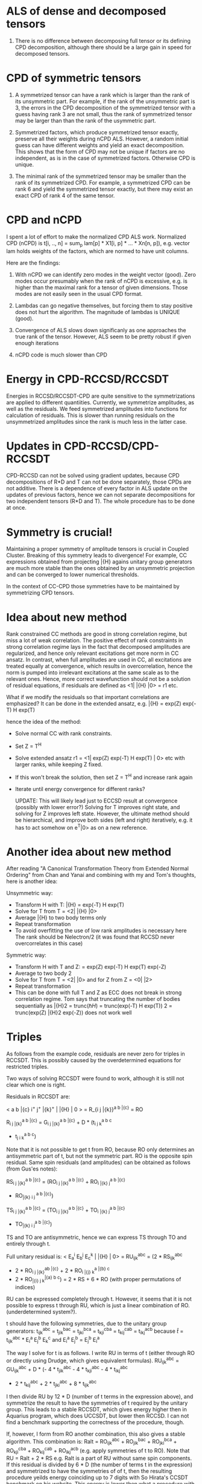 * ALS of dense and decomposed tensors
  1. There is no difference between decomposing full tensor
     or its defining CPD decomposition, although there should be a
     large gain in speed for decomposed tensors.

* CPD of symmetric tensors
  1. A symmetrized tensor can have a rank which is larger than the
     rank of its unsymmetric part. For example, if the rank of the
     unsymmetric part is 3, the errors in the CPD decomposition of the
     symmetrized tensor with a guess having rank 3 are not small, thus
     the rank of symmetrized tensor may be larger than than the rank
     of the usymmetric part.
     
  2. Symmetrized factors, which produce symmetrized tensor
     exactly, preserve all their weights during nCPD ALS.  However, a
     random initial guess can have different weights and yield an
     exact decomposition. This shows that the form of CPD may not be
     unique if factors are no independent, as is in the case of
     symmetrized factors. Otherwise CPD is unique.

  3. The minimal rank of the symmetrized tensor may be smaller than
     the rank of its symmetrized CPD. For example, a symmetrized CPD
     can be rank 6 and yield the symmetrized tensor exactly, but there
     may exist an exact CPD of rank 4 of the same tensor.

* CPD and nCPD
  I spent a lot of effort to make the normalized CPD ALS work.
  Normalized CPD (nCPD) is t[i, .., n] = sum_{p} lam[p] * X1[i, p] *
  ... * Xn[n, p]), e.g. vector lam holds weights of the factors, which
  are normed to have unit columns.

  Here are the findings:

  1. With nCPD we can identify zero modes in the weight 
     vector (good). Zero modes occur presumably when the rank of nCPD
     is excessive, e.g. is higher than the maximal rank for a tensor
     of given dimensions.  Those modes are not easily seen in the
     usual CPD format.
     
  2. Lambdas can go negative themselves, but forcing them
     to stay positive does not hurt the algorithm.  The magnitude of
     lambdas is UNIQUE (good).

  3. Convergence of ALS slows down significanly as one approaches
     the true rank of the tensor. However, ALS seem to be pretty
     robust if given enough iterations

  4. nCPD code is much slower than CPD
* Energy in CPD-RCCSD/RCCSDT
  Energies in RCCSD/RCCSDT-CPD are quite sensitive to the
  symmetrizations are applied to different quantiities.  Currently, we
  symmetrize amplitudes, as well as the residuals. We feed symmetrized
  amplitudes into functions for calculation of residuals. This is
  slower than running residuals on the unsymmetrized amplitudes since
  the rank is much less in the latter case.
* Updates in CPD-RCCSD/CPD-RCCSDT
  CPD-RCCSD can not be solved using gradient updates, because CPD
  decompositions of R*D and T can not be done separately, those CPDs
  are not additive.  There is a dependence of every factor in ALS
  update on the updates of previous factors, hence we can not separate
  decompositions for two independent tensors (R*D and T). The whole
  procedure has to be done at once.
* Symmetry is crucial!
  Maintaining a proper symmetry of amplitude tensors is crucial in
  Coupled Cluster. Breaking of this symmetry leads to divergence! For
  example, CC expressions obtained from projecting \bar{H} agains
  unitary group generators are much more stable than the ones obtained
  by an unsymmetric projection and can be converged to lower numerical
  thresholds.
  
  In the context of CC-CPD those symmetries have to be maintained by
  symmetrizing CPD tensors.
* Idea about new method
  Rank constrained CC methods are good in strong correlation regime,
  but miss a lot of weak correlation. The positive effect of rank
  constraints in strong correlation regime lays in the fact that
  decomposed amplitudes are regularized, and hence only relevant
  excitations get more norm in CC ansatz. In contrast, when full
  amplitudes are used in CC, all excitations are treated equally at
  convergence, which results in overcorrelation, hence the norm is
  pumped into irrelevant excitations at the same scale as to the
  relevant ones. Hence, more correct wavefunction should not be a
  solution of residual equations, if residuals are defined as <1|
  \bar{H} |0> = r1 etc.
  
  What if we modify the residuals so that important correlations are
  emphasized? It can be done in the extended ansatz, e.g.  \bar{H} =
  exp(Z) exp(-T) H exp(T)

hence the idea of the method:

  - Solve normal CC with rank constraints. 
  - Set Z = T^{H}
  - Solve extended ansatz r1 = <1| exp(Z) exp(-T) H exp(T) | 0> etc
    with larger ranks, while keeping Z fixed.
  - If this won't break the solution, then set Z = T^{H}
    and increase rank again
  - Iterate until energy convergence for different ranks?

    UPDATE: This will likely lead just to ECCSD result at convergence
    (possibly with lower error?)  Solving for T improves right state,
    and solving for Z improves left state. However, the ultimate
    method should be hierarchical, and improve both sides (left and
    right) iteratively, e.g. it has to act somehow on e^{T}|0> as on a
    new reference.

* Another idea about new method
  After reading "A Canonical Transformation Theory from Extended
  Normal Ordering" from Chan and Yanai and combining with my and Tom's
  thoughts, here is another idea:
  
  Unsymmetric way:
  - Transform H with T: \bar{H} = exp(-T) H exp(T)
  - Solve for T from T = <2| \bar{H} |0>
  - Average \bar{H} to two body terms only
  - Repeat transformation
  - To avoid overfitting the use of low rank amplitudes is necessary here
    The rank should be Nelectron/2 (it was found that RCCSD never
    overcorrelates in this case)

  Symmetric way:
  - Transform H with T and Z: \dbar{H} = exp(Z) exp(-T) H exp(T) exp(-Z)
  - Average \dbar{H} to two body \dbar{H}2
  - Solve for T from T = <2| \dbar{H} |0> and for Z from Z = <0| \dbar{H} |2>
  - Repeat transformation
  - This can be done with full T and Z as ECC does not break in strong correlation regime.
    Tom says that truncating the number of bodies sequentially as
    \bar{H}2 = trunc(\hbar{H}) = trunc(exp(-T) H exp(T)) \dbar{H}2 =
    trunc(exp(Z) \bar{H}2 exp(-Z)) does not work well
* Triples
  As follows from the example code, residuals are never zero for
  triples in RCCSDT. This is possibly caused by the overdetermined
  equations for restricted triples.
  
  Two ways of solving RCCSDT were found to work, although it is still
  not clear which one is right.
 
  Residuals in RCCSDT are:
  
  < a b \bar{c} i^{+} j^{+} \bar{k}^{+} | \bar{H} | 0 > = R_{i j
  \bar{k}}^{a b \bar{c}} = RO

  R_{i j \bar{k}}^{a b \bar{c}} = G_{i j \bar{k}}^{a b \bar{c}} + D *
  (t_{i j k}^{a b c}
  - t_{j i k}^{a b c}) 
    
  Note that it is not possible to get t from RO, because RO only
  determines an antisymmetric part of t, but not the symmetric part.
  RO is the opposite spin residual. Same spin residuals (and
  amplitudes) can be obtained as follows (from Gus'es notes):
 
  RS_{i j \bar{k}}^{a b \bar{c}} = (RO_{i j \bar{k}}^{a b \bar{c}} +
  RO_{i \bar{k} j}^{a b \bar{c}}
  + RO_{\bar{k} i j }^{a b \bar{c}})

  TS_{i j \bar{k}}^{a b \bar{c}} = (TO_{i j \bar{k}}^{a b \bar{c}} +
  TO_{i \bar{k} j}^{a b \bar{c}}
  + TO_{\bar{k} i j}^{a b \bar{c}})

  TS and TO are antisymmetric, hence we can express TS through TO and
  entirely through t.
 
  Full unitary residual is: < E_{a}^{i} E_{b}^{j} E_{c}^{k} |
  \bar{H} | 0> = RU_{ijk}^{abc} = (2 * RS_{ijk}^{abc}
  + 2 * RO_{i j \bar{k}}^{ab \bar{c}} + 2 * RO_{i \bar{j} k}^{a \bar{b} c}
  + 2 * RO_{\bar{i} j k}^{\bar{a} b c}) = 2 * RS + 6 * RO (with proper permutations of indices)
    
  RU can be expressed completely through t. However, it seems that it
  is not possible to express t through RU, which is just a linear
  combination of RO. (underdetermined system?).
  
  t should have the following symmetries, due to the unitary group
  generators: t_{ijk}^{abc} = t_{jik}^{bac} = t_{jki}^{bca} =
  t_{kji}^{cba} = t_{kij}^{cab} = t_{ikj}^{acb} because \hat{t} =
  t_{ijk}^{abc} * E_{i}^{a} E_{j}^{b} E_{k}^{c} and E_{i}^{a}
  E_{j}^{b} = E_{j}^{b} E_{i}^{a}

  The way I solve for t is as follows. I write RU in terms of t
  (either through RO or directly using Drudge, which gives equivalent
  formulas).  RU_{ijk}^{abc} = GU_{ijk}^{abc} + D * (- 4 *
  t_{jik}^{abc} - 4 * t_{kji}^{abc} - 4 * t_{ikj}^{abc}
  + 2 * t_{kij}^{abc} + 2 * t_{jki}^{abc} + 8 * t_{ijk}^{abc}

  I then divide RU by 12 * D (number of t terms in the expression
  above), and symmetrize the result to have the symmetries of t
  required by the unitary group.  This leads to a stable RCCSDT, which
  gives energy higher then in Aquarius program, which does UCCSDT, but
  lower then RCCSD. I can not find a benchmark supporting the
  correctness of the procedure, though.
  
  If, however, I form from RO another combination, this also gives a
  stable algorithm.  This combination is: Ralt = RO_{ijk}^{abc} +
  RO_{jik}^{bac} + RO_{jki}^{bca} + RO_{kji}^{cba} + RO_{kij}^{cab} +
  RO_{ikj}^{acb} (e.g. apply symmetries of t to RO). Note that RU =
  Ralt + 2 * RS e.g. Ralt is a part of RU without same spin
  components. If this residual is divided by 6 * D (the number of
  terms t in the expression) and symmetrized to have the symmetries of
  of t, then the resulting procedure yeilds energy coinciding up to 7
  digits with So Hirata's CCSDT benchmark on his website. This energy
  is lower then what a procedure with full RU residual yeilds, and it
  feels that full RU is more correct.

  
* Residuals of triples
  Residuals in RCCSDT are not zero. This is very much related to the
  symmetry of the underlying tensors. Aparently, T3 equations are
  overdetermined, and only a symmetric part of the residual makes
  sense.

  If we stick with totally antisymmetric T3, then the norm of final T3
  residual is not zero, but it's antisymmetric part is.  The energy,
  however, is much higher than is should be - in effect by making T3
  antisymmetric we forget about spin labels and treat all particles as
  spinless fermions in triple excitations.

  Let us spreading this thought to the symmetry of T3 in RCCSDT, which
  has only n_body symmetry. It should be true that only an n-body
  symmetric part of the residual should matter. A residual is a
  derivative with respect to the amplitude, and if the amplitude is
  symmetric, it should be symmetrized as well. This should lead to
  very stable CC codes which avoid divergence due to error
  accumulation in the symmetry part of the aplitudes which CC
  equations do not care about (and hence are not contracting that
  error).
  
  Lastly let us talk about two different kinds of RCCSDT ("opposite spin" and
  unit residual based, see the code).
  The residual is not zero (even its symmetric part) in both cases. I suspect
  that the first version ("opposite spin") corresponds to UCCSDT, while 
  the unit residual based version is a correct RCCSDT. At convergence 
  the residual is much less in the "opposite spin" version, but is still far 
  from zero. Possibly this is true due to the fact that UCCSDT has more 
  degrees of freedom (and we solve only for the (alpha alpha beta) amplitudes).
  In GCCSDT (which includes all degrees of freedom),
  the residual would be zero for all blocks as we have seen in the case of 
  antisymmetric T3
